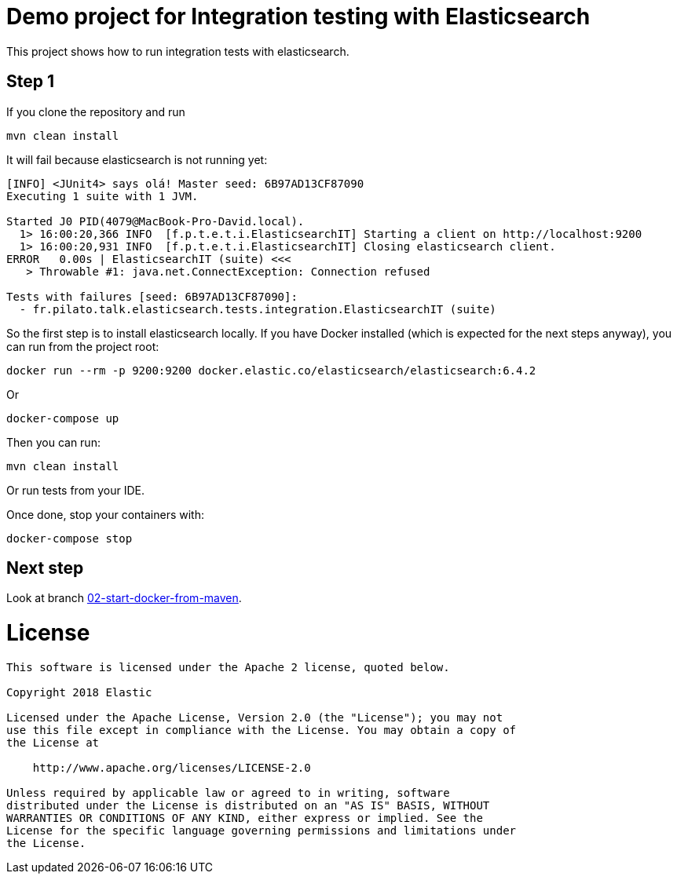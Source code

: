 = Demo project for Integration testing with Elasticsearch

This project shows how to run integration tests with elasticsearch.

== Step 1

If you clone the repository and run

```sh
mvn clean install
```

It will fail because elasticsearch is not running yet:

```
[INFO] <JUnit4> says olá! Master seed: 6B97AD13CF87090
Executing 1 suite with 1 JVM.

Started J0 PID(4079@MacBook-Pro-David.local).
  1> 16:00:20,366 INFO  [f.p.t.e.t.i.ElasticsearchIT] Starting a client on http://localhost:9200
  1> 16:00:20,931 INFO  [f.p.t.e.t.i.ElasticsearchIT] Closing elasticsearch client.
ERROR   0.00s | ElasticsearchIT (suite) <<<
   > Throwable #1: java.net.ConnectException: Connection refused

Tests with failures [seed: 6B97AD13CF87090]:
  - fr.pilato.talk.elasticsearch.tests.integration.ElasticsearchIT (suite)
```

So the first step is to install elasticsearch locally.
If you have Docker installed (which is expected for the next steps anyway),
you can run from the project root:

```
docker run --rm -p 9200:9200 docker.elastic.co/elasticsearch/elasticsearch:6.4.2
```

Or

```sh
docker-compose up
```

Then you can run:

```sh
mvn clean install
```

Or run tests from your IDE.

Once done, stop your containers with:

```sh
docker-compose stop
```

== Next step

Look at branch https://github.com/dadoonet/elasticsearch-integration-tests/tree/02-start-docker-from-maven[02-start-docker-from-maven].


= License

```
This software is licensed under the Apache 2 license, quoted below.

Copyright 2018 Elastic

Licensed under the Apache License, Version 2.0 (the "License"); you may not
use this file except in compliance with the License. You may obtain a copy of
the License at

    http://www.apache.org/licenses/LICENSE-2.0

Unless required by applicable law or agreed to in writing, software
distributed under the License is distributed on an "AS IS" BASIS, WITHOUT
WARRANTIES OR CONDITIONS OF ANY KIND, either express or implied. See the
License for the specific language governing permissions and limitations under
the License.
```
